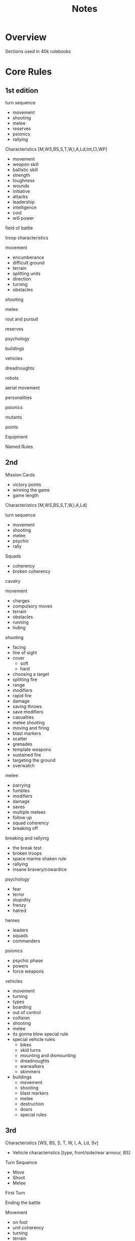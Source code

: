 #+TITLE: Notes

* Overview
Sections used in 40k rulebooks

* Core Rules
** 1st edition
**** turn sequence
  - movement
  - shooting
  - melee
  - reserves
  - psionics
  - rallying
**** Characteristics [M,WS,BS,S,T,W,I,A,Ld,Int,Cl,WP]
  - movement
  - weapon skill
  - ballistic skill
  - strength
  - toughness
  - wounds
  - initiative
  - attacks
  - leadership
  - intelligence
  - cool
  - will power
**** field of battle
**** troop characteristics
**** movement
  - encumberance
  - difficult ground
  - terrain
  - splitting units
  - direction
  - turning
  - obstacles
**** shooting
**** melee
**** rout and pursuit
**** reserves
**** psychology
**** buildings
**** vehicles
**** dreadnoughts
**** robots
**** aerial movement
**** personalities
**** psionics
**** mutants
**** points
**** Equipment
**** Named Rules
** 2nd
**** Mission Cards
  - victory points
  - winning the game
  - game length
**** Characteristics [M,WS,BS,S,T,W,I,A,Ld]
**** turn sequence
  - movement
  - shooting
  - melee
  - psychic
  - rally
**** Squads
  - coherency
  - broken coherency
**** cavalry
**** movement
  - charges
  - compulsory moves
  - terrain
  - obstacles
  - running
  - hiding
**** shooting
  - facing
  - line of sight
  - cover
    - soft
    - hard
  - choosing a target
  - splitting fire
  - range
  - modifiers
  - rapid fire
  - damage
  - saving throws
  - save modifiers
  - casualties
  - melee shooting
  - moving and firing
  - blast markers
  - scatter
  - grenades
  - template weapons
  - sustained fire
  - targeting the ground
  - overwatch
**** melee
  - parrying
  - fumbles
  - modifiers
  - damage
  - saves
  - multiple melees
  - follow up
  - squad coherency
  - breaking off
**** breaking and rallying
  - the break test
  - broken troops
  - space marine shaken rule
  - rallying
  - insane bravery/cowardice
**** psychology
  - fear
  - terror
  - stupidity
  - frenzy
  - hatred
**** heroes
  - leaders
  - squads
  - commanders
**** psionics
  - psychic phase
  - powers
  - force weapons
**** vehicles
  - movement
  - turning
  - types
  - boarding
  - out of control
  - collision
  - shooting
  - melee
  - its gonna blow special rule
  - special vehicle rules
    - bikes
    - skid turns
    - mounting and dismounting
    - dreadnoughts
    - warwalkers
    - skimmers
  - buildings
    - movement
    - shooting
    - blast markers
    - melee
    - destruction
    - doors
    - special rules
** 3rd
**** Characteristics [WS, BS, S, T, W, I, A, Ld, Sv]
      - Vehicle characteristics [type, front/side/rear armour, BS]
      
**** Turn Sequence
      - Move
      - Shoot
      - Melee
**** First Turn
**** Ending the battle
**** Movement
      - on foot
      - unit coherency
      - turning
      - terrain
**** shooting
      - line of sight
      - range
      - roll to hit
      - roll to wound
      - casualties
      - allocating hits
      - saves
      - morale
      - wounds
      - armour piercing
      - cover
      - invulnerable
      - weapon types [blast, flame, rapid, pistol, heavy, barrage, linked]
        - multiple shots
        - blast weapons
        - flame weapons
        - rapid fire
        - pistols
        - heavy weapons
        - assault weapons
        - barrage weapons
          - incoming special rule
        - linked weapons
      - special rules
        - jamming
        - meltas
        - snipers
        - missle and grenade launchers
        - plasma
        - fusion
        - scatter lasers
**** assault
      - sequence
        - move into
        - fight
        - determine results
        - morale check
        - advance or consolidate
      - initiative
      - cover
      - rolls to hit
      - allocating attacks
      - rolling to wound
      - saves
      - special rules
        - power fists
        - power weapons
        - dual wielding
        - grenades
        - monstrous creatures
      - casualties
      - tiebreaker
      - advancing
        - sweeping advance
        - partial contact
        - consolidate
      - draws
      - multiple combats
      - shooting in melee
**** Morale
      - modifiers
      - enemy fire
      - assault
      - tank shock
      - falling back
        - firing
        - crossfire
      - regrouping
        - last chance
**** characters
      - independent characters
      - psychic powers
      - perils of the warp
      - units
      - shooting
      - assault
      - special characters
**** vehicles
      - open topped
      - fast
      - skimmers
      - tanks
      - walkers
      - terrain
      - troop carriers
      - shooting
      - ordnance
      - ordnace barrages
      - armour
        - armour penetration
      - special rules
        - crew and passengers
        - stun
        - open topped
        - skimmers moving fast
        - hull down
        - tank shock
        - smoke launchers
      - assaults
        - monstrous creatures
        - melta bombs
        - krak grenades
        - dreadnoughts
        - morale
**** jump packs
**** cavalry
**** bikes
      - jet bikes
**** Battles
          
** 4th
**** Turn Sequence
    - First Turn
    - Ending
    - Movement
    - Shooting
    - Assault
**** Characteristics [WS, BS, S, T, W, I, A, Ld, Sv]
    - Vehicle Characteristics [type, front/side/rear armour, BS]
**** Movement
- distance
- unit coherency
- turning
- facing
- terrain
- verticality
**** Shooting
- targets
- line of sight
- hitting
- wounding
- saves
  - modifiers
  - armour piercing
  - cover
  - invulnerable saves
- casualties
  - morale
  - multiple wounds
  - instant death
**** Weapons
- characteristics [range, strength, AP, type]
- types
  - rapid fire
  - pistols
  - assault
  - heavy
  - ordnance
  - blast
  - linked
  - gets hot
  - melta
  - template
  - barrage
  - pinning
  - snipers
  - rending
  - lance
**** Assault
- charges
- morale
- breaking off / consolidation / sweeping advance
- pile in
- shooting
- terrain
- first strike
- cover
- grenades
- attacks
- hits
- wounds
- saves
- wounds
- casualties
- special attacks
  - melee weapons
  - heavy melee weapons
  - power weapons
  - lightning claws
  - force weapons
  - power fists
  - thunder hammers
  - witchblades
  - rending weapons
  - poison
**** Morale
- modifiers
- heroism
- casualties
- losing assaults
- no retreat
- tank shock
- falling back
- trapped
- pinning
- last man standing
- regrouping
- leaving the battle
**** Characters
- upgrade characers
- independent characters
- joining and leaving squads
- retinues
- special characters
- psychic powers
- perils of the warp
**** Unit Types
- bikes
- jetbikes
- monstrous creatures
- jump infantry
- artillery
- beasts
- cavalry
- vehicles
  - types
  - passengers
    - embarkation
    - emergency disembarkation
    - access points
    - fire points
  - squadrons
  - movement
    - fast vehicles
    - terrain
    - skimmers
    - walkers
    - roads
  - shooting
  - turning
  - line of sight
  - armour
  - armour penetration
  - ordnance
  - damage
    - shaken
    - stunned
    - armament destruction
    - immobilisation
    - vehicle destruction
    - explosions
    - annihilated
    - wrecks
    - open topped vehicles
    - glancing hits
    - skimmers
    - smoke launchers
  - assaults
    - tank shock
    - death or glory
    - grenades
    - walkers
    - morale
      
**** Special Rules
- and they shall know no fear
- counter attack
- fearless
- feel no pain
- fleet of X
- furious charge
- hit and run
- infiltrate
- move through cover
- night vision
- preferred enemy
- scouts
- skilled rider
- slow and purposeful
- small targets
- stealth
- stubborn
- swarms
- tank hunters
- true grit
- turbo-boosters
- vulnerable to X
- mixed armour
**** Battles
- points values
- unit types
  - HQ
  - elites
  - troops
  - fast attack
  - heavy support
- force organisation
- battlefields
- deployment
**** Missions
    - types
      - cleanse
      - secure and control
      - seek and destroy
      - recon
      - take and hold
    - special rules
      - concealment
      - deep strike
      - dusk and dawn
      - escalation
      - infiltrate
      - night fighting
      - random game length
      - reserves
    - victory points
    - mission specific objectives
**** Rule Extensions          
***** special missions
***** Kill Team
***** Campaigns
      - narrative
      - tree
      - map
      - rolling
      - node

**** Model base and height rules

** 5th
**** Characteristics
**** Turn Sequence
**** Movement
**** Shooting
**** Weapons
**** Assault
**** Morale
**** Characters
**** Psykers
**** Unit Types
**** Vehicles
**** Special Rules
**** Buildings
**** Battles

** 6th
**** Principles
**** Turn Sequence
**** Characteristics
**** Movement
**** Shooting
**** Assault
**** Morale
**** Special Rules
**** Unit Types
**** Vehicles
**** Weapons
**** Characters
**** Psykers
**** Terrain
**** Battles
**** Eternal War / Missions
**** Expansions
**** Campaigns

** 7th
**** General Principles
**** Turn Sequence
**** Characteristics
**** Movement
**** Psychic
**** Shooting
**** Assault
**** Weapons
**** Unit Types
**** Vehicles
**** Terrain
**** Detachments and Factions
**** Battlefield roles
**** Alliances
**** Battles
**** Eternal War Missions
**** Maelstrom of War Missions
**** Special Rules

** 8th
**** Play Types
***** Open Play
***** Narrative Play
***** Matched Play
**** Turn Sequence
**** Characteristics
**** Movement
**** Psychic
**** Shooting
**** Charge
**** Fight
**** Morale
**** Battles
**** Battlefield roles
**** Detachments
**** Advanced Rules

** 9th
**** Characteristics
**** Turn Sequence
**** Command
**** Movement
**** Transports
**** Aircraft
**** Psychic
**** Shooting
**** Charging
**** Melee
**** Morale
**** Missions
**** Armies and Factions
**** Detachments
**** Command Points and Strategems
**** Strategic Reserves
**** Actions
**** Terrain
**** Open Play
**** Matched Play
**** Narrative Play
**** Rare Rules
* Specifics
** Named Rules
*** 1st
*** 2nd
*** 3rd
*** 4th
*** 5th
*** 6th
*** 7th
*** 8th
*** 9th

** Characteristics
*** 1st
*** 2nd
*** 3rd
*** 4th
*** 5th
*** 6th
*** 7th
*** 8th
*** 9th

** Psychology
*** 1st
*** 2nd
*** 3rd
*** 4th
*** 5th
*** 6th
*** 7th
*** 8th
*** 9th
** Psychics
*** 1st
*** 2nd
*** 3rd
*** 4th
*** 5th
*** 6th
*** 7th
*** 8th
*** 9th

** Turn Sequence
*** 1st
*** 2nd
*** 3rd
*** 4th
*** 5th
*** 6th
*** 7th
*** 8th
*** 9th

** Movement
*** 1st
*** 2nd
*** 3rd
*** 4th
*** 5th
*** 6th
*** 7th
*** 8th
*** 9th
** Shooting
*** 1st
*** 2nd
*** 3rd
*** 4th
*** 5th
*** 6th
*** 7th
*** 8th
*** 9th

** Melee
*** 1st
*** 2nd
*** 3rd
*** 4th
*** 5th
*** 6th
*** 7th
*** 8th
*** 9th

** Factions
*** 1st
*** 2nd
*** 3rd
*** 4th
*** 5th
*** 6th
*** 7th
*** 8th
*** 9th

** Unit Types
*** 1st
*** 2nd
*** 3rd
*** 4th
*** 5th
*** 6th
*** 7th
*** 8th
*** 9th

** Weapons
*** 1st
*** 2nd
*** 3rd
*** 4th
*** 5th
*** 6th
*** 7th
*** 8th
*** 9th

** Vehicles
*** 1st
*** 2nd
*** 3rd
*** 4th
*** 5th
*** 6th
*** 7th
*** 8th
*** 9th
** Characters
*** 1st
*** 2nd
*** 3rd
*** 4th
*** 5th
*** 6th
*** 7th
*** 8th
*** 9th

** Terrain
*** 1st
*** 2nd
*** 3rd
*** 4th
*** 5th
*** 6th
*** 7th
*** 8th
*** 9th

** Force Composition
*** 1st
*** 2nd
*** 3rd
*** 4th
*** 5th
*** 6th
*** 7th
*** 8th
*** 9th

** Missions
*** 1st
*** 2nd
*** 3rd
*** 4th
*** 5th
*** 6th
*** 7th
*** 8th
*** 9th

** Campaigns
*** 1st
*** 2nd
*** 3rd
*** 4th
*** 5th
*** 6th
*** 7th
*** 8th
*** 9th

* Errata
* Designer Notes

* Links
